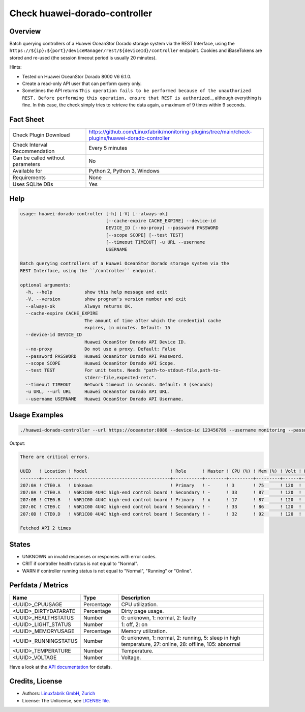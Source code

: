 Check huawei-dorado-controller
==============================

Overview
--------

Batch querying controllers of a Huawei OceanStor Dorado storage system via the REST Interface, using the ``https://${ip}:${port}/deviceManager/rest/${deviceId}/controller`` endpoint. Cookies and iBaseTokens are stored and re-used (the session timeout period is usually 20 minutes).

Hints:

* Tested on Huawei OceanStor Dorado 8000 V6 6.1.0.
* Create a read-only API user that can perform query only.
* Sometimes the API returns ``This operation fails to be performed because of the unauthorized REST. Before performing this operation, ensure that REST is authorized.``, although everything is fine. In this case, the check simply tries to retrieve the data again, a maximum of 9 times within 9 seconds.


Fact Sheet
----------

.. csv-table::
    :widths: 30, 70
    
    "Check Plugin Download",                "https://github.com/Linuxfabrik/monitoring-plugins/tree/main/check-plugins/huawei-dorado-controller"
    "Check Interval Recommendation",        "Every 5 minutes"
    "Can be called without parameters",     "No"
    "Available for",                        "Python 2, Python 3, Windows"
    "Requirements",                         "None"
    "Uses SQLite DBs",                      "Yes"


Help
----

.. code-block:: text

    usage: huawei-dorado-controller [-h] [-V] [--always-ok]
                                    [--cache-expire CACHE_EXPIRE] --device-id
                                    DEVICE_ID [--no-proxy] --password PASSWORD
                                    [--scope SCOPE] [--test TEST]
                                    [--timeout TIMEOUT] -u URL --username
                                    USERNAME

    Batch querying controllers of a Huawei OceanStor Dorado storage system via the
    REST Interface, using the ``/controller`` endpoint.

    optional arguments:
      -h, --help            show this help message and exit
      -V, --version         show program's version number and exit
      --always-ok           Always returns OK.
      --cache-expire CACHE_EXPIRE
                            The amount of time after which the credential cache
                            expires, in minutes. Default: 15
      --device-id DEVICE_ID
                            Huawei OceanStor Dorado API Device ID.
      --no-proxy            Do not use a proxy. Default: False
      --password PASSWORD   Huawei OceanStor Dorado API Password.
      --scope SCOPE         Huawei OceanStor Dorado API Scope.
      --test TEST           For unit tests. Needs "path-to-stdout-file,path-to-
                            stderr-file,expected-retc".
      --timeout TIMEOUT     Network timeout in seconds. Default: 3 (seconds)
      -u URL, --url URL     Huawei OceanStor Dorado API URL.
      --username USERNAME   Huawei OceanStor Dorado API Username.


Usage Examples
--------------

.. code-block:: bash

    ./huawei-dorado-controller --url https://oceanstor:8088 --device-id 123456789 --username monitoring --password mypass

Output:

.. code-block:: text

    There are critical errors.

    UUID   ! Location ! Model                               ! Role      ! Master ! CPU (%) ! Mem (%) ! Volt ! Health     ! Running 
    -------+----------+-------------------------------------+-----------+--------+---------+---------+------+------------+---------
    207:0A ! CTE0.A   ! Unknown                             ! Primary   ! -      ! 3       ! 75      ! 120  ! [CRITICAL] ! [OK]    
    207:0A ! CTE0.A   ! V6R1C00 4U4C high-end control board ! Secondary ! -      ! 33      ! 87      ! 120  ! [OK]       ! [OK]    
    207:0B ! CTE0.B   ! V6R1C00 4U4C high-end control board ! Primary   ! x      ! 17      ! 87      ! 120  ! [OK]       ! [OK]    
    207:0C ! CTE0.C   ! V6R1C00 4U4C high-end control board ! Secondary ! -      ! 33      ! 86      ! 120  ! [OK]       ! [OK]    
    207:0D ! CTE0.D   ! V6R1C00 4U4C high-end control board ! Secondary ! -      ! 32      ! 92      ! 120  ! [OK]       ! [OK]

    Fetched API 2 times


States
------

* UNKNOWN on invalid responses or responses with error codes.
* CRIT if controller health status is not equal to "Normal".
* WARN if controller running status is not equal to "Normal", "Running" or "Online".


Perfdata / Metrics
------------------

.. csv-table::
    :widths: 25, 15, 60
    :header-rows: 1
    
    Name,                                       Type,               Description                                           
    <UUID>_CPUUSAGE,                            Percentage,         CPU utilization.
    <UUID>_DIRTYDATARATE,                       Percentage,         Dirty page usage.
    <UUID>_HEALTHSTATUS,                        Number,             "0: unknown, 1: normal, 2: faulty"
    <UUID>_LIGHT_STATUS,                        Number,             "1: off, 2: on"
    <UUID>_MEMORYUSAGE,                         Percentage,         Memory utilization.
    <UUID>_RUNNINGSTATUS,                       Number,             "0: unknown, 1: normal, 2: running, 5: sleep in high temperature, 27: online, 28: offline, 105: abnormal"
    <UUID>_TEMPERATURE,                         Number,             Temperature.
    <UUID>_VOLTAGE,                             Number,             Voltage.

Have a look at the `API documentation <https://support.huawei.com/enterprise/en/doc/EDOC1100144155/387d790e/overview>`_ for details.


Credits, License
----------------

* Authors: `Linuxfabrik GmbH, Zurich <https://www.linuxfabrik.ch>`_
* License: The Unlicense, see `LICENSE file <https://unlicense.org/>`_.
